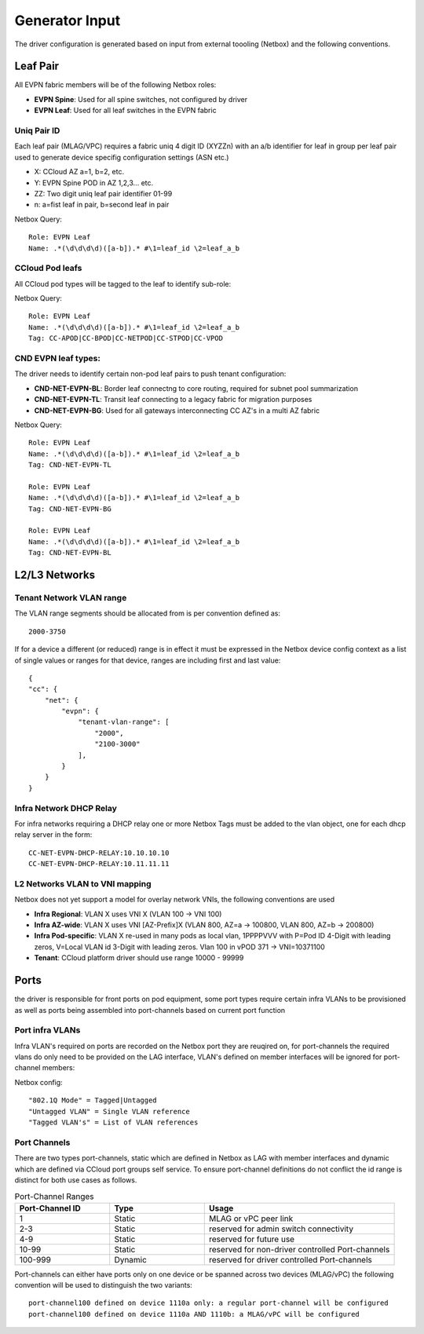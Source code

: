 Generator Input
~~~~~~~~~~~~~~~

The driver configuration is generated based on input from external toooling (Netbox) and the following conventions.

*********
Leaf Pair
*********

All EVPN fabric members will be of the following Netbox roles:

* **EVPN Spine**: Used for all spine switches, not configured by driver
* **EVPN Leaf**: Used for all leaf switches in the EVPN fabric
 
Uniq Pair ID
############
Each leaf pair (MLAG/VPC) requires a fabric uniq 4 digit ID (XYZZn) with an a/b identifier for leaf in group per leaf pair used to generate device specifig configuration settings (ASN etc.)

* X: CCloud AZ a=1, b=2, etc.
* Y: EVPN Spine POD in AZ 1,2,3... etc.
* ZZ: Two digit uniq leaf pair identifier 01-99
* n: a=fist leaf in pair, b=second leaf in pair

Netbox Query::

    Role: EVPN Leaf
    Name: .*(\d\d\d\d)([a-b]).* #\1=leaf_id \2=leaf_a_b

CCloud Pod leafs
################
All CCloud pod types will be tagged to the leaf to identify sub-role:

Netbox Query::

    Role: EVPN Leaf
    Name: .*(\d\d\d\d)([a-b]).* #\1=leaf_id \2=leaf_a_b
    Tag: CC-APOD|CC-BPOD|CC-NETPOD|CC-STPOD|CC-VPOD

CND EVPN leaf types:
####################
The driver needs to identify certain non-pod leaf pairs to 
push tenant configuration:

* **CND-NET-EVPN-BL**: Border leaf connectng to core routing, required for subnet pool summarization
* **CND-NET-EVPN-TL**: Transit leaf connecting to a legacy fabric for migration purposes
* **CND-NET-EVPN-BG**: Used for all gateways interconnecting CC AZ's in a multi AZ fabric
 
Netbox Query::

    Role: EVPN Leaf
    Name: .*(\d\d\d\d)([a-b]).* #\1=leaf_id \2=leaf_a_b
    Tag: CND-NET-EVPN-TL

    Role: EVPN Leaf
    Name: .*(\d\d\d\d)([a-b]).* #\1=leaf_id \2=leaf_a_b
    Tag: CND-NET-EVPN-BG

    Role: EVPN Leaf
    Name: .*(\d\d\d\d)([a-b]).* #\1=leaf_id \2=leaf_a_b
    Tag: CND-NET-EVPN-BL

**************
L2/L3 Networks
**************

Tenant Network VLAN range
#########################
The VLAN range segments should be allocated from is per convention defined as::

    2000-3750

If for a device a different (or reduced) range is in effect it must be expressed in the Netbox device config context as a list of single values or ranges for that device, ranges are including first and last value::

    {
    "cc": {
        "net": {
            "evpn": {
                "tenant-vlan-range": [
                    "2000",
                    "2100-3000"
                ],
            }
        }
    }

Infra Network DHCP Relay
########################
For infra networks requiring a DHCP relay one or more Netbox Tags 
must be added to the vlan object, one for each dhcp relay server
in the form::

    CC-NET-EVPN-DHCP-RELAY:10.10.10.10
    CC-NET-EVPN-DHCP-RELAY:10.11.11.11

L2 Networks VLAN to VNI mapping
###############################
Netbox does not yet support a model for overlay network VNIs, the following conventions are used

* **Infra Regional**: VLAN X uses VNI X (VLAN 100 -> VNI 100)
* **Infra AZ-wide**: VLAN X uses VNI [AZ-Prefix]X (VLAN 800, AZ=a -> 100800, VLAN 800, AZ=b -> 200800)
* **Infra Pod-specific**: VLAN X re-used in many pods as local vlan, 1PPPPVVV with P=Pod ID 4-Digit with leading zeros, V=Local VLAN id 3-Digit with leading zeros. Vlan 100 in vPOD 371 -> VNI=10371100
* **Tenant**: CCloud platform driver should use range 10000 - 99999


*****
Ports 
*****
the driver is responsible for front ports on pod equipment, some port types require 
certain infra VLANs to be provisioned as well as ports being assembled into port-channels
based on current port function

Port infra VLANs
################
Infra VLAN's required on ports are recorded on the Netbox port they are reuqired on,
for port-channels the required vlans do only need to be provided on the LAG interface,
VLAN's defined on member interfaces will be ignored for port-channel members:

Netbox config::

    "802.1Q Mode" = Tagged|Untagged
    "Untagged VLAN" = Single VLAN reference
    "Tagged VLAN's" = List of VLAN references

Port Channels
#############
There are two types port-channels, static which are defined in Netbox as LAG
with member interfaces and dynamic which are defined via CCloud port groups
self service.
To ensure port-channel definitions do not conflict the id range is distinct for 
both use cases as follows.

.. list-table:: Port-Channel Ranges
   :widths: 25 25 50
   :header-rows: 1

   * - Port-Channel ID
     - Type
     - Usage
   * - 1
     - Static
     - MLAG or vPC peer link
   * - 2-3
     - Static
     - reserved for admin switch connectivity
   * - 4-9
     - Static
     - reserved for future use
   * - 10-99
     - Static
     - reserved for non-driver controlled Port-channels
   * - 100-999
     - Dynamic
     - reserved for driver controlled Port-channels

Port-channels can either have ports only on one device or be spanned across two
devices (MLAG/vPC) the following convention will be used to distinguish the two 
variants::

    port-channel100 defined on device 1110a only: a regular port-channel will be configured
    port-channel100 defined on device 1110a AND 1110b: a MLAG/vPC will be configured

